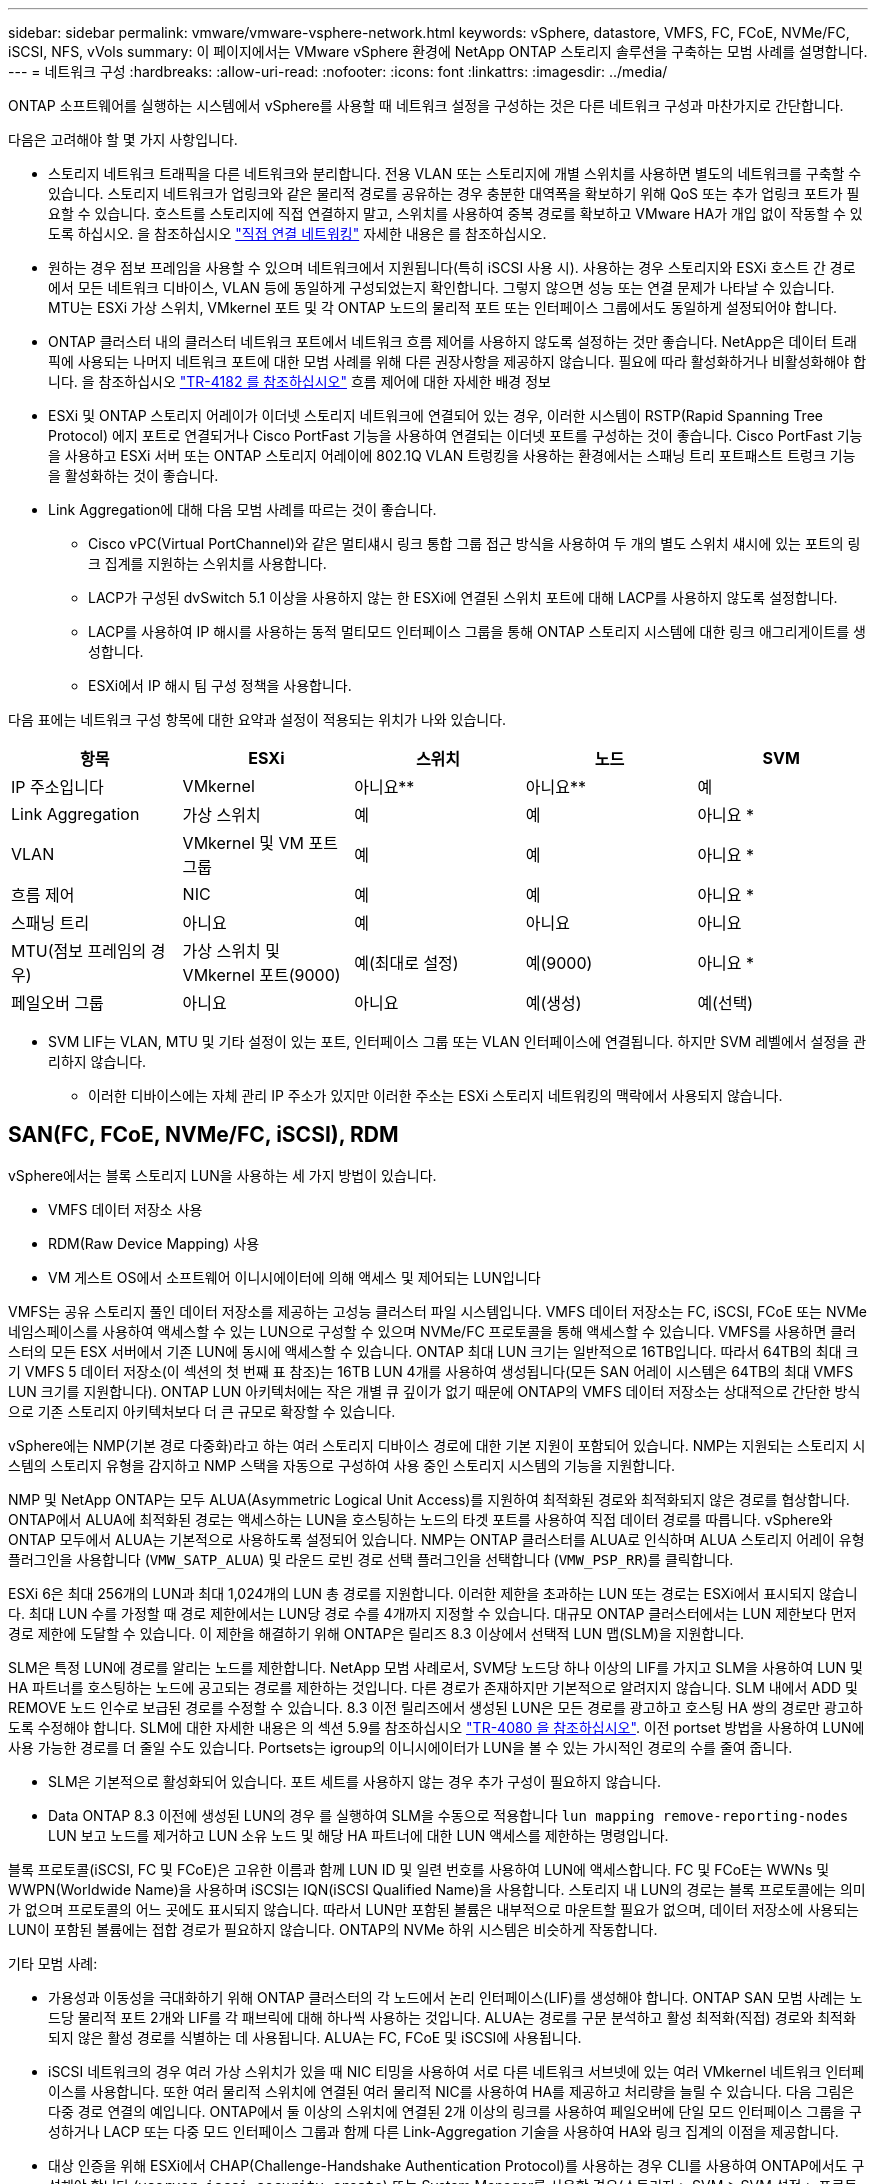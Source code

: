 ---
sidebar: sidebar 
permalink: vmware/vmware-vsphere-network.html 
keywords: vSphere, datastore, VMFS, FC, FCoE, NVMe/FC, iSCSI, NFS, vVols 
summary: 이 페이지에서는 VMware vSphere 환경에 NetApp ONTAP 스토리지 솔루션을 구축하는 모범 사례를 설명합니다. 
---
= 네트워크 구성
:hardbreaks:
:allow-uri-read: 
:nofooter: 
:icons: font
:linkattrs: 
:imagesdir: ../media/


[role="lead"]
ONTAP 소프트웨어를 실행하는 시스템에서 vSphere를 사용할 때 네트워크 설정을 구성하는 것은 다른 네트워크 구성과 마찬가지로 간단합니다.

다음은 고려해야 할 몇 가지 사항입니다.

* 스토리지 네트워크 트래픽을 다른 네트워크와 분리합니다. 전용 VLAN 또는 스토리지에 개별 스위치를 사용하면 별도의 네트워크를 구축할 수 있습니다. 스토리지 네트워크가 업링크와 같은 물리적 경로를 공유하는 경우 충분한 대역폭을 확보하기 위해 QoS 또는 추가 업링크 포트가 필요할 수 있습니다. 호스트를 스토리지에 직접 연결하지 말고, 스위치를 사용하여 중복 경로를 확보하고 VMware HA가 개입 없이 작동할 수 있도록 하십시오. 을 참조하십시오 link:vmware-vsphere-network.html["직접 연결 네트워킹"] 자세한 내용은 를 참조하십시오.
* 원하는 경우 점보 프레임을 사용할 수 있으며 네트워크에서 지원됩니다(특히 iSCSI 사용 시). 사용하는 경우 스토리지와 ESXi 호스트 간 경로에서 모든 네트워크 디바이스, VLAN 등에 동일하게 구성되었는지 확인합니다. 그렇지 않으면 성능 또는 연결 문제가 나타날 수 있습니다. MTU는 ESXi 가상 스위치, VMkernel 포트 및 각 ONTAP 노드의 물리적 포트 또는 인터페이스 그룹에서도 동일하게 설정되어야 합니다.
* ONTAP 클러스터 내의 클러스터 네트워크 포트에서 네트워크 흐름 제어를 사용하지 않도록 설정하는 것만 좋습니다. NetApp은 데이터 트래픽에 사용되는 나머지 네트워크 포트에 대한 모범 사례를 위해 다른 권장사항을 제공하지 않습니다. 필요에 따라 활성화하거나 비활성화해야 합니다. 을 참조하십시오 http://www.netapp.com/us/media/tr-4182.pdf["TR-4182 를 참조하십시오"^] 흐름 제어에 대한 자세한 배경 정보
* ESXi 및 ONTAP 스토리지 어레이가 이더넷 스토리지 네트워크에 연결되어 있는 경우, 이러한 시스템이 RSTP(Rapid Spanning Tree Protocol) 에지 포트로 연결되거나 Cisco PortFast 기능을 사용하여 연결되는 이더넷 포트를 구성하는 것이 좋습니다. Cisco PortFast 기능을 사용하고 ESXi 서버 또는 ONTAP 스토리지 어레이에 802.1Q VLAN 트렁킹을 사용하는 환경에서는 스패닝 트리 포트패스트 트렁크 기능을 활성화하는 것이 좋습니다.
* Link Aggregation에 대해 다음 모범 사례를 따르는 것이 좋습니다.
+
** Cisco vPC(Virtual PortChannel)와 같은 멀티섀시 링크 통합 그룹 접근 방식을 사용하여 두 개의 별도 스위치 섀시에 있는 포트의 링크 집계를 지원하는 스위치를 사용합니다.
** LACP가 구성된 dvSwitch 5.1 이상을 사용하지 않는 한 ESXi에 연결된 스위치 포트에 대해 LACP를 사용하지 않도록 설정합니다.
** LACP를 사용하여 IP 해시를 사용하는 동적 멀티모드 인터페이스 그룹을 통해 ONTAP 스토리지 시스템에 대한 링크 애그리게이트를 생성합니다.
** ESXi에서 IP 해시 팀 구성 정책을 사용합니다.




다음 표에는 네트워크 구성 항목에 대한 요약과 설정이 적용되는 위치가 나와 있습니다.

|===
| 항목 | ESXi | 스위치 | 노드 | SVM 


| IP 주소입니다 | VMkernel | 아니요** | 아니요** | 예 


| Link Aggregation | 가상 스위치 | 예 | 예 | 아니요 * 


| VLAN | VMkernel 및 VM 포트 그룹 | 예 | 예 | 아니요 * 


| 흐름 제어 | NIC | 예 | 예 | 아니요 * 


| 스패닝 트리 | 아니요 | 예 | 아니요 | 아니요 


| MTU(점보 프레임의 경우) | 가상 스위치 및 VMkernel 포트(9000) | 예(최대로 설정) | 예(9000) | 아니요 * 


| 페일오버 그룹 | 아니요 | 아니요 | 예(생성) | 예(선택) 
|===
* SVM LIF는 VLAN, MTU 및 기타 설정이 있는 포트, 인터페이스 그룹 또는 VLAN 인터페이스에 연결됩니다. 하지만 SVM 레벨에서 설정을 관리하지 않습니다.

** 이러한 디바이스에는 자체 관리 IP 주소가 있지만 이러한 주소는 ESXi 스토리지 네트워킹의 맥락에서 사용되지 않습니다.



== SAN(FC, FCoE, NVMe/FC, iSCSI), RDM

vSphere에서는 블록 스토리지 LUN을 사용하는 세 가지 방법이 있습니다.

* VMFS 데이터 저장소 사용
* RDM(Raw Device Mapping) 사용
* VM 게스트 OS에서 소프트웨어 이니시에이터에 의해 액세스 및 제어되는 LUN입니다


VMFS는 공유 스토리지 풀인 데이터 저장소를 제공하는 고성능 클러스터 파일 시스템입니다. VMFS 데이터 저장소는 FC, iSCSI, FCoE 또는 NVMe 네임스페이스를 사용하여 액세스할 수 있는 LUN으로 구성할 수 있으며 NVMe/FC 프로토콜을 통해 액세스할 수 있습니다. VMFS를 사용하면 클러스터의 모든 ESX 서버에서 기존 LUN에 동시에 액세스할 수 있습니다. ONTAP 최대 LUN 크기는 일반적으로 16TB입니다. 따라서 64TB의 최대 크기 VMFS 5 데이터 저장소(이 섹션의 첫 번째 표 참조)는 16TB LUN 4개를 사용하여 생성됩니다(모든 SAN 어레이 시스템은 64TB의 최대 VMFS LUN 크기를 지원합니다). ONTAP LUN 아키텍처에는 작은 개별 큐 깊이가 없기 때문에 ONTAP의 VMFS 데이터 저장소는 상대적으로 간단한 방식으로 기존 스토리지 아키텍처보다 더 큰 규모로 확장할 수 있습니다.

vSphere에는 NMP(기본 경로 다중화)라고 하는 여러 스토리지 디바이스 경로에 대한 기본 지원이 포함되어 있습니다. NMP는 지원되는 스토리지 시스템의 스토리지 유형을 감지하고 NMP 스택을 자동으로 구성하여 사용 중인 스토리지 시스템의 기능을 지원합니다.

NMP 및 NetApp ONTAP는 모두 ALUA(Asymmetric Logical Unit Access)를 지원하여 최적화된 경로와 최적화되지 않은 경로를 협상합니다. ONTAP에서 ALUA에 최적화된 경로는 액세스하는 LUN을 호스팅하는 노드의 타겟 포트를 사용하여 직접 데이터 경로를 따릅니다. vSphere와 ONTAP 모두에서 ALUA는 기본적으로 사용하도록 설정되어 있습니다. NMP는 ONTAP 클러스터를 ALUA로 인식하며 ALUA 스토리지 어레이 유형 플러그인을 사용합니다 (`VMW_SATP_ALUA`) 및 라운드 로빈 경로 선택 플러그인을 선택합니다 (`VMW_PSP_RR`)를 클릭합니다.

ESXi 6은 최대 256개의 LUN과 최대 1,024개의 LUN 총 경로를 지원합니다. 이러한 제한을 초과하는 LUN 또는 경로는 ESXi에서 표시되지 않습니다. 최대 LUN 수를 가정할 때 경로 제한에서는 LUN당 경로 수를 4개까지 지정할 수 있습니다. 대규모 ONTAP 클러스터에서는 LUN 제한보다 먼저 경로 제한에 도달할 수 있습니다. 이 제한을 해결하기 위해 ONTAP은 릴리즈 8.3 이상에서 선택적 LUN 맵(SLM)을 지원합니다.

SLM은 특정 LUN에 경로를 알리는 노드를 제한합니다. NetApp 모범 사례로서, SVM당 노드당 하나 이상의 LIF를 가지고 SLM을 사용하여 LUN 및 HA 파트너를 호스팅하는 노드에 공고되는 경로를 제한하는 것입니다. 다른 경로가 존재하지만 기본적으로 알려지지 않습니다. SLM 내에서 ADD 및 REMOVE 노드 인수로 보급된 경로를 수정할 수 있습니다. 8.3 이전 릴리즈에서 생성된 LUN은 모든 경로를 광고하고 호스팅 HA 쌍의 경로만 광고하도록 수정해야 합니다. SLM에 대한 자세한 내용은 의 섹션 5.9를 참조하십시오 http://www.netapp.com/us/media/tr-4080.pdf["TR-4080 을 참조하십시오"^]. 이전 portset 방법을 사용하여 LUN에 사용 가능한 경로를 더 줄일 수도 있습니다. Portsets는 igroup의 이니시에이터가 LUN을 볼 수 있는 가시적인 경로의 수를 줄여 줍니다.

* SLM은 기본적으로 활성화되어 있습니다. 포트 세트를 사용하지 않는 경우 추가 구성이 필요하지 않습니다.
* Data ONTAP 8.3 이전에 생성된 LUN의 경우 를 실행하여 SLM을 수동으로 적용합니다 `lun mapping remove-reporting-nodes` LUN 보고 노드를 제거하고 LUN 소유 노드 및 해당 HA 파트너에 대한 LUN 액세스를 제한하는 명령입니다.


블록 프로토콜(iSCSI, FC 및 FCoE)은 고유한 이름과 함께 LUN ID 및 일련 번호를 사용하여 LUN에 액세스합니다. FC 및 FCoE는 WWNs 및 WWPN(Worldwide Name)을 사용하며 iSCSI는 IQN(iSCSI Qualified Name)을 사용합니다. 스토리지 내 LUN의 경로는 블록 프로토콜에는 의미가 없으며 프로토콜의 어느 곳에도 표시되지 않습니다. 따라서 LUN만 포함된 볼륨은 내부적으로 마운트할 필요가 없으며, 데이터 저장소에 사용되는 LUN이 포함된 볼륨에는 접합 경로가 필요하지 않습니다. ONTAP의 NVMe 하위 시스템은 비슷하게 작동합니다.

기타 모범 사례:

* 가용성과 이동성을 극대화하기 위해 ONTAP 클러스터의 각 노드에서 논리 인터페이스(LIF)를 생성해야 합니다. ONTAP SAN 모범 사례는 노드당 물리적 포트 2개와 LIF를 각 패브릭에 대해 하나씩 사용하는 것입니다. ALUA는 경로를 구문 분석하고 활성 최적화(직접) 경로와 최적화되지 않은 활성 경로를 식별하는 데 사용됩니다. ALUA는 FC, FCoE 및 iSCSI에 사용됩니다.
* iSCSI 네트워크의 경우 여러 가상 스위치가 있을 때 NIC 티밍을 사용하여 서로 다른 네트워크 서브넷에 있는 여러 VMkernel 네트워크 인터페이스를 사용합니다. 또한 여러 물리적 스위치에 연결된 여러 물리적 NIC를 사용하여 HA를 제공하고 처리량을 늘릴 수 있습니다. 다음 그림은 다중 경로 연결의 예입니다. ONTAP에서 둘 이상의 스위치에 연결된 2개 이상의 링크를 사용하여 페일오버에 단일 모드 인터페이스 그룹을 구성하거나 LACP 또는 다중 모드 인터페이스 그룹과 함께 다른 Link-Aggregation 기술을 사용하여 HA와 링크 집계의 이점을 제공합니다.
* 대상 인증을 위해 ESXi에서 CHAP(Challenge-Handshake Authentication Protocol)를 사용하는 경우 CLI를 사용하여 ONTAP에서도 구성해야 합니다 (`vserver iscsi security create`) 또는 System Manager를 사용할 경우(스토리지 > SVM > SVM 설정 > 프로토콜 > iSCSI에서 이니시에이터 보안 편집).
* VMware vSphere용 ONTAP 툴을 사용하여 LUN 및 igroup을 생성하고 관리합니다. 이 플러그인은 서버의 WWPN을 자동으로 확인하여 적절한 igroup을 생성합니다. 또한 모범 사례에 따라 LUN을 구성하고 올바른 igroup에 매핑합니다.
* RDM은 관리하기가 더 어려울 수 있고 앞에서 설명한 대로 제한된 경로를 사용할 수도 있으므로 주의해서 사용합니다. ONTAP LUN은 둘 다 지원합니다 https://kb.vmware.com/s/article/2009226["물리적 및 가상 호환성 모드"^] RDM
* vSphere 7.0에서 NVMe/FC를 사용하는 방법에 대한 자세한 내용은 다음을 참조하십시오 https://docs.netapp.com/us-en/ontap-sanhost/nvme_esxi_7.html["ONTAP NVMe/FC 호스트 구성 가이드"^] 및 http://www.netapp.com/us/media/tr-4684.pdf["TR-4684를 참조하십시오"^]다음 그림에서는 vSphere 호스트에서 ONTAP LUN으로의 다중 경로 연결을 보여 줍니다.


image:vsphere_ontap_image2.png["오류: 그래픽 이미지가 없습니다"]



== NFS 를 참조하십시오

vSphere를 사용하면 엔터프라이즈급 NFS 스토리지를 사용하여 ESXi 클러스터의 모든 노드에 대한 데이터 저장소에 대한 동시 액세스를 제공할 수 있습니다. 데이터 저장소 섹션에서 언급한 것처럼, NFS를 vSphere와 함께 사용할 경우 사용 편의성과 스토리지 효율성 가시성의 이점이 있습니다.

vSphere와 함께 ONTAP NFS를 사용할 때는 다음과 같은 Best Practice를 따르는 것이 좋습니다.

* ONTAP 클러스터의 각 노드에서 각 SVM에 대해 단일 논리 인터페이스(LIF)를 사용합니다. 데이터 저장소당 LIF의 과거 권장사항은 더 이상 필요하지 않습니다. 직접 액세스(LIF 및 동일한 노드의 데이터 저장소)가 가장 좋지만 성능 영향이 일반적으로 최소(마이크로초)이기 때문에 간접 액세스에 대해 걱정하지 마십시오.
* 현재 지원되는 모든 VMware vSphere 버전은 NFS v3 및 v4.1을 모두 사용할 수 있습니다. nconnect에 대한 공식 지원이 NFS v3용 vSphere 8.0 업데이트 2에 추가되었습니다. NFS v4.1의 경우 vSphere는 세션 트렁킹, Kerberos 인증 및 무결성을 통한 Kerberos 인증을 계속 지원합니다. 세션 트렁킹에는 ONTAP 9.14.1 이상 버전이 필요합니다.


NFSv3과 NFSv4.1은 서로 다른 잠금 메커니즘을 사용한다는 점을 유의해야 합니다. NFSv3은 클라이언트 측 잠금을 사용하는 반면 NFSv4.1은 서버 측 잠금을 사용합니다. 두 프로토콜을 통해 ONTAP 볼륨을 내보낼 수 있지만 ESXi는 하나의 프로토콜을 통해서만 데이터 저장소를 마운트할 수 있습니다. 그러나 다른 ESXi 호스트가 다른 버전을 통해 동일한 데이터 저장소를 마운트할 수 없다는 의미는 아닙니다. 문제를 방지하려면 마운트할 때 사용할 프로토콜 버전을 지정하고 모든 호스트가 동일한 버전과 동일한 잠금 스타일을 사용하도록 해야 합니다. 여러 호스트에 NFS 버전을 혼합하여 사용하지 않는 것이 중요합니다. 가능한 경우 호스트 프로필을 사용하여 준수 여부를 확인합니다.
** NFSv3과 NFSv4.1 간에 자동 데이터 저장소가 변환되지 않으므로 새 NFSv4.1 데이터 저장소를 생성하고 Storage vMotion을 사용하여 VM을 새 데이터 저장소로 마이그레이션합니다.
** 의 NFS v4.1 상호 운용성 표 노트를 참조하십시오 https://mysupport.netapp.com/matrix/["NetApp 상호 운용성 매트릭스 툴"^] 지원을 위해 필요한 특정 ESXi 패치 수준
* NFS 내보내기 정책은 vSphere 호스트의 액세스를 제어하는 데 사용됩니다. 여러 볼륨(데이터 저장소)에 하나의 정책을 사용할 수 있습니다. NFSv3에서 ESXi는 sys(UNIX) 보안 스타일을 사용하며 VM을 실행하려면 루트 마운트 옵션이 필요합니다. ONTAP에서 이 옵션을 수퍼 유저라고 하며, 수퍼유저 옵션을 사용할 때 익명 사용자 ID를 지정할 필요가 없습니다. 에 대해 다른 값을 사용하여 정책 규칙을 내보냅니다 `-anon` 및 `-allow-suid` ONTAP 툴을 사용하여 SVM 검색 문제를 일으킬 수 있습니다. 샘플 정책은 다음과 같습니다.
** 액세스 프로토콜: NFS3
** 클라이언트 일치 사양: 192.168.42.21
** RO 액세스 규칙: sys
**RW 액세스 규칙: sys
** 익명 UID
** 수퍼 유저: sys
* VMware VAAI용 NetApp NFS 플러그인을 사용하는 경우 프로토콜을 로 설정해야 합니다 `nfs` 엑스포트 정책 규칙이 생성되거나 수정된 경우 VAAI 복사 오프로드가 작동하고 프로토콜을 로 지정하려면 NFSv4 프로토콜이 필요합니다 `nfs` 에서 NFSv3 및 NFSv4 버전을 모두 자동으로 포함합니다.
* NFS 데이터 저장소 볼륨은 SVM의 루트 볼륨에서 연결되므로 데이터 저장소 볼륨을 탐색하고 마운트하려면 ESXi에 루트 볼륨에 대한 액세스 권한도 있어야 합니다. 루트 볼륨 및 데이터 저장소 볼륨의 교차점이 중첩된 다른 볼륨에 대한 내보내기 정책에는 읽기 전용 액세스를 부여하는 ESXi 서버에 대한 규칙 또는 규칙이 포함되어야 합니다. 다음은 VAAI 플러그인을 사용하는 루트 볼륨에 대한 샘플 정책입니다.
** 액세스 프로토콜: NFS(NFS3 및 nfs4 모두 포함)
** 클라이언트 일치 사양: 192.168.42.21
** RO 액세스 규칙: sys
**RW 액세스 규칙: 없음(루트 볼륨에 대한 최상의 보안)
** 익명 UID
** superuser:sys(VAAI를 사용하는 루트 볼륨에도 필요)
* VMware vSphere용 ONTAP 툴 사용(가장 중요한 모범 사례):
** VMware vSphere용 ONTAP 툴을 사용하여 데이터 저장소를 프로비저닝할 수 있습니다. 내보내기 정책 관리가 자동으로 간소화되기 때문입니다.
** 플러그인을 사용하여 VMware 클러스터에 대한 데이터 저장소를 생성할 때 단일 ESX Server가 아닌 클러스터를 선택합니다. 이 옵션을 선택하면 데이터 저장소가 클러스터의 모든 호스트에 자동으로 마운트됩니다.
** 플러그인 마운트 기능을 사용하여 기존 데이터 저장소를 새 서버에 적용합니다.
** VMware vSphere용 ONTAP 툴을 사용하지 않을 경우, 모든 서버 또는 추가 액세스 제어가 필요한 각 서버 클러스터에 대해 단일 내보내기 정책을 사용하십시오.
* ONTAP는 접합을 사용하여 트리에서 볼륨을 배열할 수 있는 유연한 볼륨 네임스페이스 구조를 제공하지만 이 접근 방식은 vSphere에 아무런 가치가 없습니다. 스토리지의 네임스페이스 계층에 관계없이 데이터 저장소의 루트에 각 VM에 대한 디렉토리를 생성합니다. 따라서 가장 좋은 방법은 SVM의 루트 볼륨에서 vSphere의 볼륨에 대한 접합 경로를 마운트하는 것입니다. 이것이 바로 VMware vSphere용 ONTAP 툴이 데이터 저장소를 프로비저닝하는 방법입니다. 중첩된 연결 경로가 없다는 것은 루트 볼륨 이외의 볼륨에 종속되지 않으며 볼륨을 오프라인으로 전환하거나 의도적으로 파괴하더라도 다른 볼륨에 대한 경로에 영향을 주지 않는다는 것을 의미합니다.
* 4K의 블록 크기는 NFS 데이터 저장소의 NTFS 파티션에 적합합니다. 다음 그림에서는 vSphere 호스트에서 ONTAP NFS 데이터 저장소로의 접속을 보여 줍니다.

image:vsphere_ontap_image3.png["오류: 그래픽 이미지가 없습니다"]

다음 표에는 NFS 버전 및 지원되는 기능이 나와 있습니다.

|===
| vSphere 기능 | NFSv3 | NFSv4.1 


| vMotion 및 Storage vMotion입니다 | 예 | 예 


| 고가용성 | 예 | 예 


| 내결함성 | 예 | 예 


| DRS | 예 | 예 


| 호스트 프로파일 | 예 | 예 


| Storage DRS를 참조하십시오 | 예 | 아니요 


| 스토리지 I/O 제어 | 예 | 아니요 


| SRM | 예 | 아니요 


| 가상 볼륨 | 예 | 아니요 


| 하드웨어 가속(VAAI) | 예 | 예 


| Kerberos 인증 | 아니요 | 예(AES, krb5i를 지원하도록 vSphere 6.5 이상에서 향상) 


| 다중 경로 지원 | 아니요 | 예(ONTAP 9.14.1) 
|===


== 직접 연결 네트워킹

스토리지 관리자는 구성에서 네트워크 스위치를 제거하여 인프라를 단순화하기를 원할 수도 있습니다. 일부 시나리오에서는 이 기능이 지원될 수 있습니다.



=== iSCSI 및 NVMe/TCP

iSCSI 또는 NVMe/TCP를 사용하는 호스트는 스토리지 시스템에 직접 연결하여 정상적으로 작동할 수 있습니다. 그 이유는 경로 지정입니다. 두 개의 서로 다른 스토리지 컨트롤러에 직접 연결되므로 데이터 흐름을 위한 두 개의 독립적 경로가 됩니다. 경로, 포트 또는 컨트롤러가 손실되어도 다른 경로가 사용되지 않습니다.



=== NFS 를 참조하십시오

직접 연결 NFS 스토리지를 사용할 수 있지만 중대한 제한 사항이 있는 경우 스크립팅의 상당한 노력 없이는 페일오버가 수행되지 않으며 고객의 책임입니다.

직접 연결 NFS 스토리지에서 무중단 페일오버가 복잡해지는 이유는 로컬 OS에서 발생하는 라우팅입니다. 예를 들어, 호스트의 IP 주소가 192.168.1.1/24이고 IP 주소가 192.168.1.50/24인 ONTAP 컨트롤러에 직접 연결되어 있다고 가정합니다. 장애 조치 중에 192.168.1.50 주소는 다른 컨트롤러로 장애 조치될 수 있으며 호스트에서 사용할 수 있지만 호스트는 어떻게 그 존재를 감지합니까? 원래 192.168.1.1 주소는 더 이상 운영 체제에 연결되지 않는 호스트 NIC에 계속 존재합니다. 192.168.1.50으로 향하는 트래픽은 작동하지 않는 네트워크 포트로 계속 전송됩니다.

두 번째 OS NIC를 19로 구성할 수 있습니다 2.168.1.2 및 은 192.168.1.50을 통해 실패한 주소와 통신할 수 있지만, 로컬 라우팅 테이블은 기본적으로 192.168.1.0/24 서브넷과 통신하는 데 하나의 * 및 하나의 * 주소만 사용합니다. sysadmin은 실패한 네트워크 연결을 감지하고 로컬 라우팅 테이블을 변경하거나 인터페이스를 가동 및 중지시키는 스크립팅 프레임워크를 생성할 수 있습니다. 정확한 절차는 사용 중인 운영 체제에 따라 다릅니다.

실제로 NetApp 고객은 직접 연결 NFS를 가지고 있지만 일반적으로 페일오버 중에 IO가 일시 중지되는 워크로드에만 해당됩니다. 하드 마운트를 사용하는 경우 이러한 일시 중지 중에는 입출력 오류가 발생하지 않아야 합니다. 호스트의 NIC 간에 IP 주소를 이동하는 장애 복구 또는 수동 작업으로 인해 서비스가 복구될 때까지 입출력이 중단되어야 합니다.



=== FC 직접 연결

호스트를 FC 프로토콜을 사용하여 ONTAP 스토리지 시스템에 직접 연결할 수는 없습니다. NPIV를 사용하기 때문입니다. FC 네트워크에 대한 ONTAP FC 포트를 식별하는 WWN은 NPIV라는 가상화 유형을 사용합니다. ONTAP 시스템에 연결된 모든 디바이스가 NPIV WWN을 인식할 수 있어야 합니다. 현재 NPIV 타겟을 지원할 수 있는 호스트에 설치할 수 있는 HBA를 제공하는 HBA 공급업체는 없습니다.
